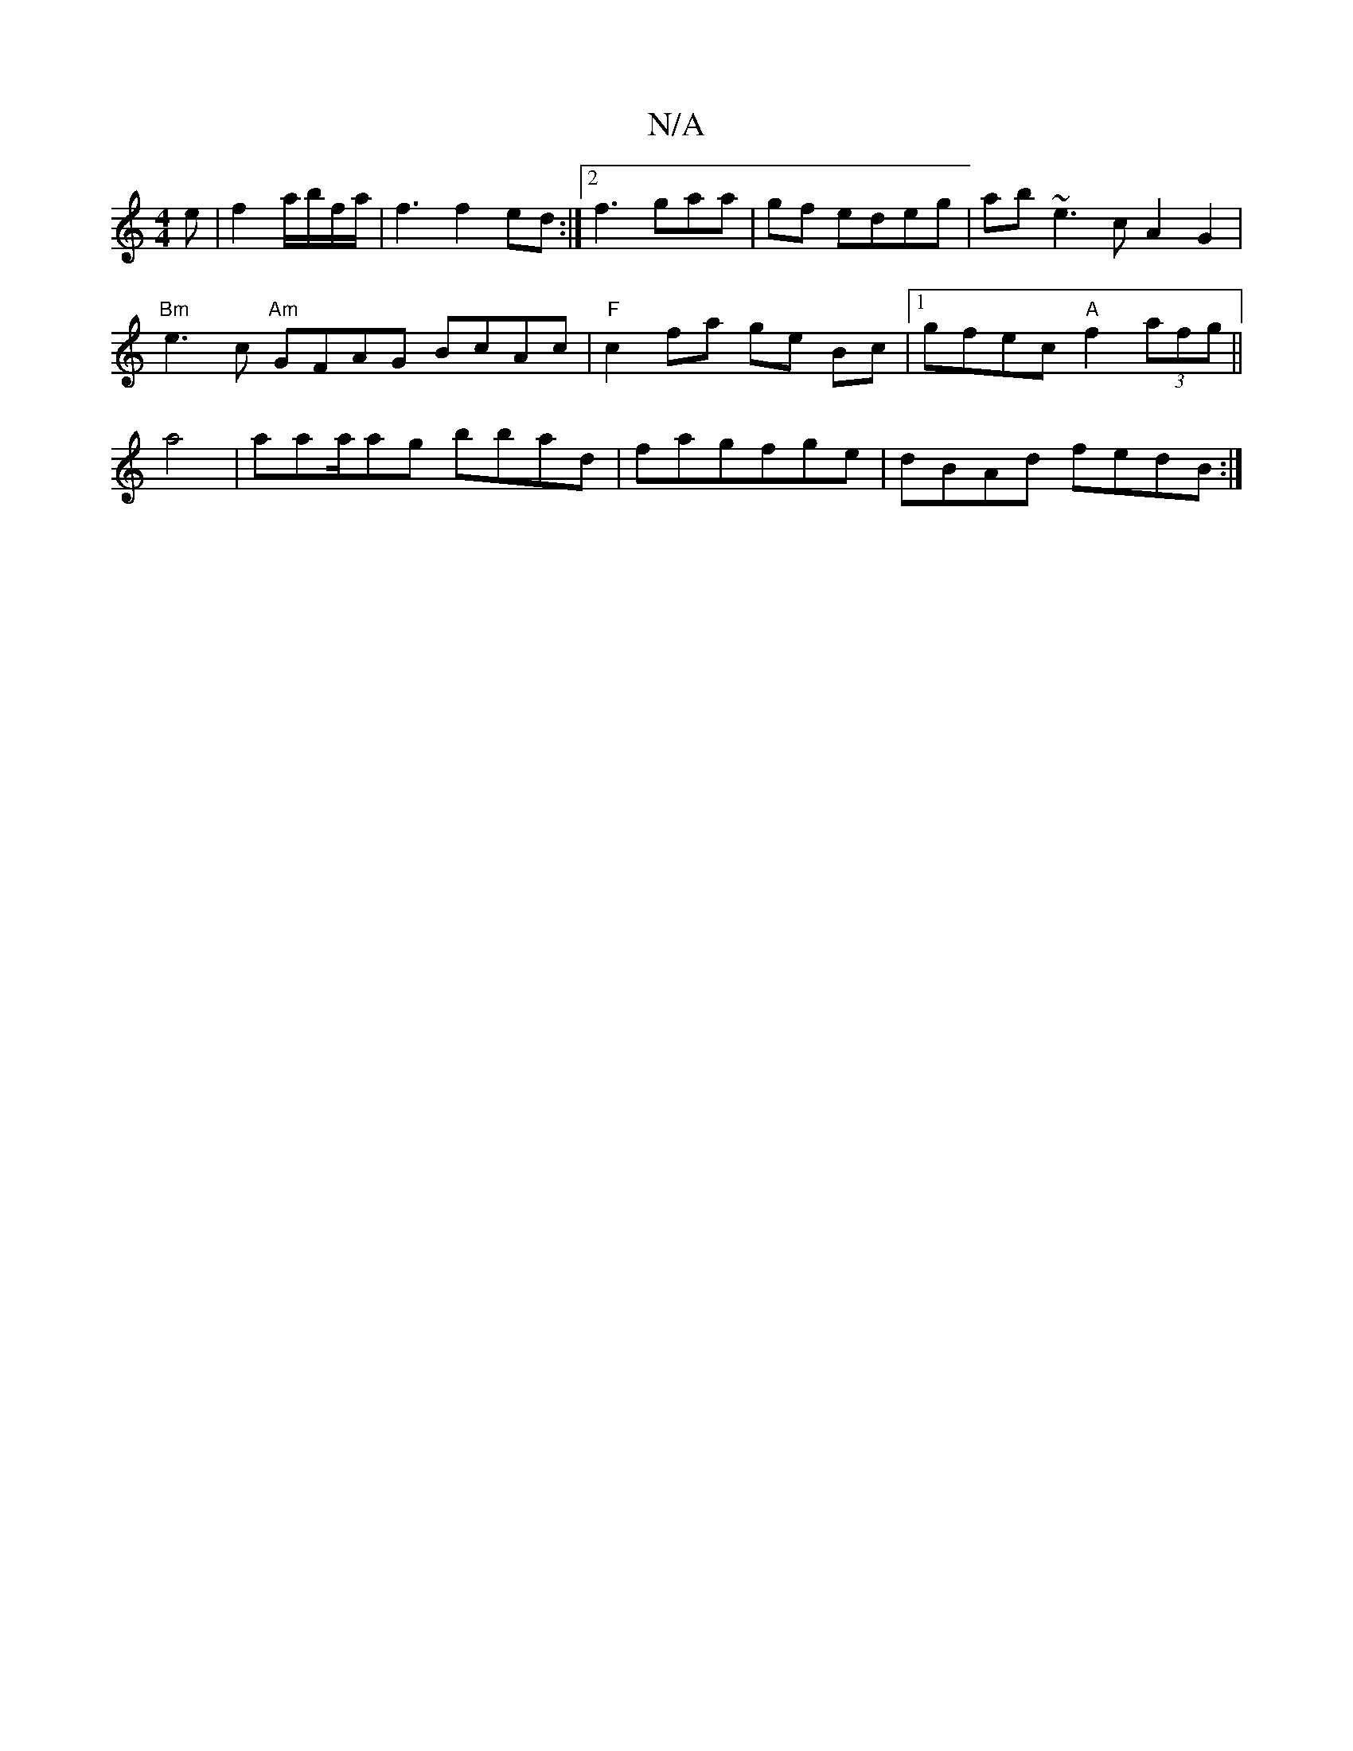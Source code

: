X:1
T:N/A
M:4/4
R:N/A
K:Cmajor
e|f2a/b/f/a/ | f3 f2ed:|2 f3 gaa|gf edeg|ab~e3c A2G2|
"Bm"e3-c "Am"GFAG BcAc|"F" c2 fa ge Bc|1 gfec "A"f2 (3afg ||
a4|aaa/ag bbad|fagfge|dBAd fedB:|

|:F2D2 A3 G,|
"Em"]

d ecd ~f3|
|ged A2G | GEBG GA